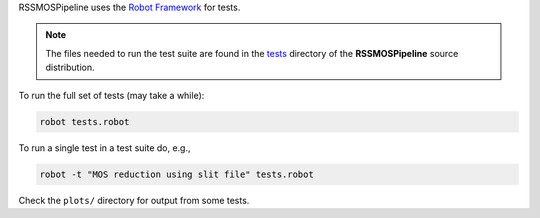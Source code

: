 RSSMOSPipeline uses the `Robot Framework <http://robotframework.org/>`_ for tests.

.. note::  The files needed to run the test suite are found in the
           `tests <https://github.com/mattyowl/RSSMOSPipeline/tree/master/tests>`_
           directory of the **RSSMOSPipeline** source distribution.

To run the full set of tests (may take a while):

.. code-block::

   robot tests.robot

To run a single test in a test suite do, e.g., 

.. code-block::

   robot -t "MOS reduction using slit file" tests.robot

Check the ``plots/`` directory for output from some tests.

